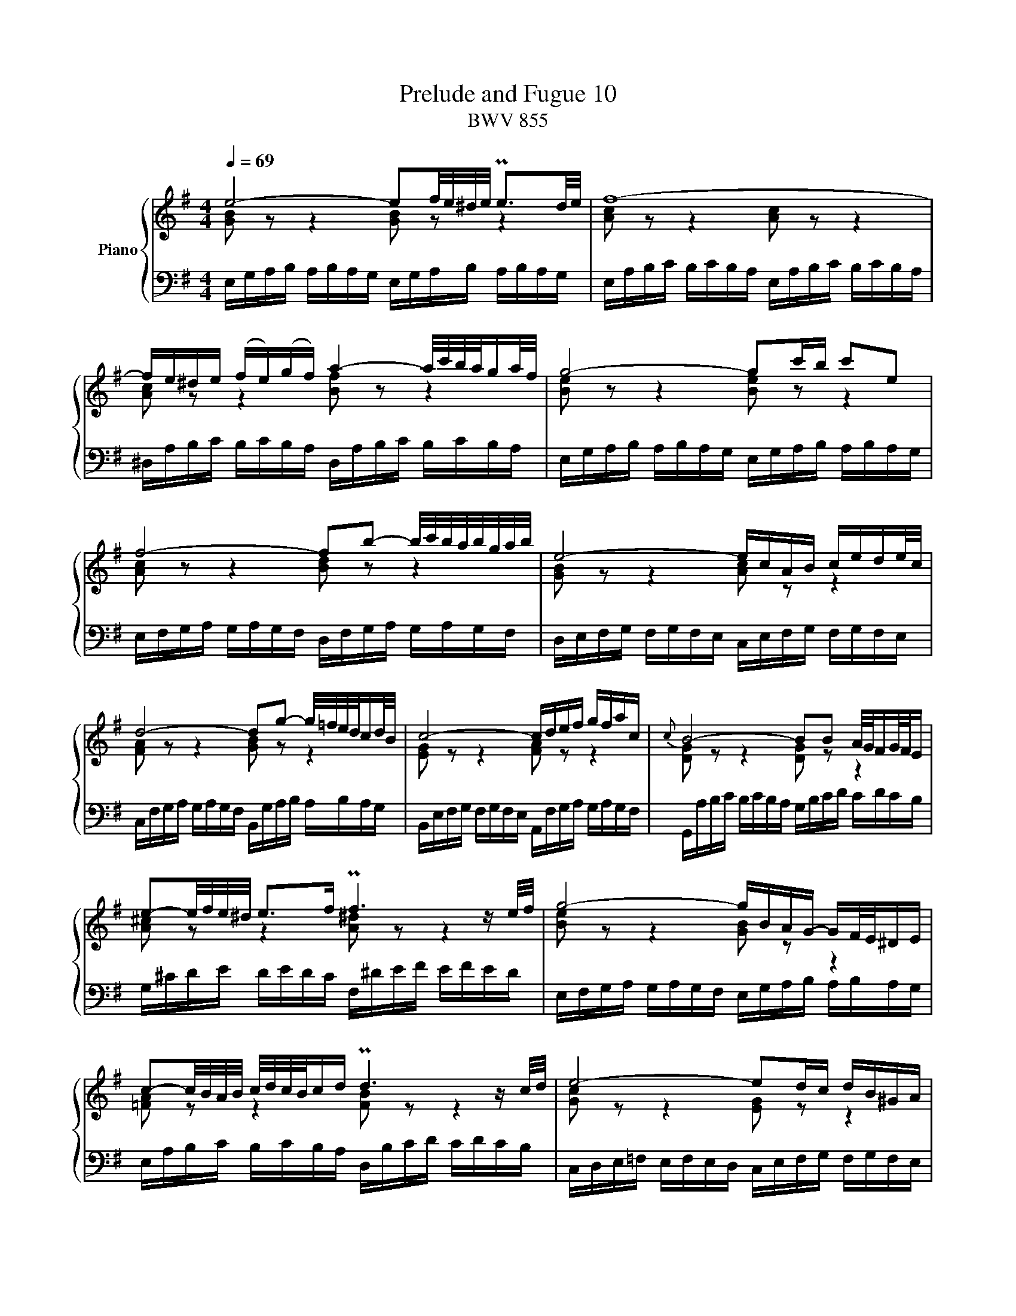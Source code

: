 X:1
T:Prelude and Fugue 10
T:BWV 855
%%score { ( 1 2 ) | ( 3 4 ) }
L:1/16
Q:1/4=69
M:4/4
I:linebreak $
K:G
V:1 treble nm="Piano"
V:2 treble 
L:1/8
V:3 bass 
V:4 bass 
L:1/8
V:1
 e8- e2f/e/^d/e/ Pe3d/e/ | f16- |$ fe^de (fe)(gf) a4- a/c'/b/a/ga/f/ | g8- g2c'b c'2e2 |$ %4
 f8- f2b2- b/c'/b/a/b/g/a/b/ | e8- ecAB cede/c/ |$ d8- d2g2- g/=f/e/d/cd/B/ | c8- cdef gfac | %8
{c} B8- B2B2 A/G/FG/F/E |$ e2-e/f/e/^d/ e2>f2 Pf6 z e/f/ | g8- gBAG- GF/E/^DE |$ %11
 c2-c/B/A/B/ c/d/c/B/cd Pd6 z c/d/ | e8- e2dc dB^GA |$ d8- d=fed Pc3d/B/ | c16- | %15
 c4- cA^GA cAGA EAGA |$ c8- c2B2 ^c2e^d | e16- | e2^df ac'bd e8- |$ e4- e/f/e/^d/e/^c/d Td6 e2 | %20
 e16- |$ e16- |[Q:1/4=111]"^Presto" eabc' bc'ba eabc' bc'ba |$ ba^ga baga d2b2- baga | %24
 =fBcd cdcB edef efed |$ c^GAB AGAB ca=g=f efed | ^ce^fg fgfe ^dfga gagf |$ gGAB ABAG =f^GAB ABAG | %28
 eABc BcBA dBcd cdcB | cA^GA EAGA c8- |$ cA^GA ^DAGA cAGA EAGA | cF=GA GFE^D BEFG FEDE | %32
 Agab abag cfga gagf |$ ^Aefg fgfe ^d8 | z Bcd cdcB A8 | z GAB ABAG z FGA GAGF |$ z EFG FGFE ^D8 | %37
 B,^C^DE FGAB =c8 |$ ^c8 ^d8 | e=dcB AGFE cBAG FE^D^C | ^DB,F2 z E2D [B,E]8 |]$ %41
[M:3/4]"^a 2 voci"[Q:1/4=92.00] EGBe ^de=de ^ce=ce | Be^de ^A^cGF G^AFE | D2B2 z fgf ed^ce |$ %44
 d4- d^cB^A BcAB | ^cF^Ac eAce gfeg | fed^c B^A^GF d4- |$ dE^GB dGBd =fedf | edcB A^GFE c4- | %49
 cADE FGAB cdef | gfag fedc BgAf |$ GBdg fg=fg eg_eg | dgfg ^ce_BA B^cAG | F2d2 z aba gfeg | %54
 f4- fed^c decd |$ ed^cB A^Ged cBA=G | F2D2F2A2d2F2 | dcBA GFdc BAG=F |$ E2C2E2G2c2E2 | %59
 edcB A^Ged cBAG | Acea z e=fe dcBd | c4- cBA^G AF^DB |$ EGBe ^de=de ^ce=ce | Be^de ^A^cGF GAFE | %64
 ^D2B2 z bc'b agfa | g4- gfe^d ef=de |$ ^c2a2 z a_ba g=feg | =f4- fed^c de=cd | B2g2 z ABc de=fd |$ %69
 edg=f ed^c_B ABGA | =F2d2 z a_ba g=feg | =f4- fed=c dcde |$ Acea ^ga=ga fa=fa | ea^ga ^dfcB cdBA | %74
 ^G2E2G2B2e2G2 |$ ed^cB A^Ged cBA=G | F2D2F2A2d2F2 | dcBA GFdc BAGF | BAGF E^DBA GFED |$ %79
 EGBe ^de=de ^ce=ce | BAGc BAB^G A=GAF | GFGA ^DFCB, CDB,A, | (^G,/B,/E) z2 z4 z4 |] %83
V:2
 [GB] z z2 [GB] z z2 | [Ac] z z2 [Ac] z z2 |$ [Ac] z z2 [Bf] z z2 | [Be] z z2 [Be] z z2 |$ %4
 [Ac] z z2 [Bd] z z2 | [GB] z z2 [Ac] z z2 |$ [FA] z z2 [GB] z z2 | [EG] z z2 [FA] z z2 | %8
 [DG] z z2 [DG] z z2 |$ [A^c] z z2 [A^d] z z2 | [Be] z z2 [GB] z z2 |$ [=FA] z z2 [FB] z z2 | %12
 [Gc] z z2 [EG] z z2 |$ [^FA] z z2 [^GB] z z2 | [EA] z z2 [EA] z z2 | [^DA] z z2 [EA] z z2 |$ %16
 [FA] z z2 [FA] z z2 | [^GB] z z2 [^A^c] z z2 | [F=A] z z2 [GB] z z2 |$ [G^c] z z2 [FB] z z2 | %20
 [GB] z z2 [^GB] z z2 |$ [Ac] z z2 [Bd] z z2 | c z x6 |$ x8 | x8 |$ x8 | x8 |$ x8 | x8 | x8 |$ x8 | %31
 x8 | x8 |$ z4 z/ =A/B/c/ B/c/B/A/ | G4 z/ F/G/A/ G/A/G/F/ | E4 ^D4 |$ %36
 ^C4 z/ A,/B,/=C/ B,/C/B,/A,/ | z4 z/ F/G/A/ G/A/G/F/ |$ z/ G/A/B/ A/B/A/G/ z/ A/B/=c/ B/c/B/A/ | %39
 G z z2 z4 | z/ B,3/2- B,A, ^G,4 |]$[M:3/4] x6 | x6 | x6 |$ x6 | x6 | x6 |$ x6 | x6 | x6 | x6 |$ %51
 x6 | x6 | x6 | x6 |$ x6 | x6 | x6 |$ x6 | x6 | x6 | x6 |$ x6 | x6 | x6 | x6 |$ x6 | x6 | x6 |$ %69
 x6 | x6 | x6 |$ x6 | x6 | x6 |$ x6 | x6 | x6 | x6 |$ x6 | x6 | x6 | x6 |] %83
V:3
 E,G,A,B, A,B,A,G, E,G,A,B, A,B,A,G, | E,A,B,C B,CB,A, E,A,B,C B,CB,A, |$ %2
 ^D,A,B,C B,CB,A, D,A,B,C B,CB,A, | E,G,A,B, A,B,A,G, E,G,A,B, A,B,A,G, |$ %4
 E,F,G,A, G,A,G,F, D,F,G,A, G,A,G,F, | D,E,F,G, F,G,F,E, C,E,F,G, F,G,F,E, |$ %6
 C,F,G,A, G,A,G,F, B,,G,A,B, A,B,A,G, | B,,E,F,G, F,G,F,E, A,,F,G,A, G,A,G,F, | %8
 G,,A,B,C B,CB,A, G,B,CD CDCB, |$ G,^CDE DEDC F,^DEF EFED | E,F,G,A, G,A,G,F, E,G,A,B, A,B,A,G, |$ %11
 E,A,B,C B,CB,A, D,B,CD CDCB, | C,D,E,=F, E,F,E,D, C,E,F,G, F,G,F,E, |$ %13
 C,^F,G,A, G,A,G,F, B,,^G,A,B, A,B,A,G, | A,B,CD CDCB, G,A,B,C B,CB,A, | %15
 F,A,B,C B,CB,A, E,A,B,C B,CB,A, |$ ^D,A,B,C B,CB,A, D,F,G,A, G,A,G,F, | %17
 =D,^G,A,B, A,B,A,G, ^C,E,F,=G, F,G,F,E, | =C,F,G,A, G,A,G,F, B,,E,F,G, F,G,F,E, |$ %19
 ^A,,E,F,G, F,G,F,E, B,,F,G,=A, G,A,G,F, | E,G,A,B, A,B,A,G, D,^G,A,B, A,B,A,G, |$ %21
 C,A,B,C B,CB,A, ^G,B,CD CDCB, | A,CDE DEDC A,CDE DEDC |$ A,DE=F EFED A,DEF EFED | %24
 ^G,DE=F EFED G,B,CD CDCB, |$ A,B,CD CDCB, A,B,CD CDCB, | G,^CDE DEDC F,^DEF EFED |$ %27
 EE,F,G, F,G,F,E, D,E,=F,=G, F,G,F,E, | C,^F,^G,A, G,A,G,F, B,,G,A,B, A,B,A,G, | %29
 A,A,,B,,C, B,,C,B,,A,, =G,,A,,B,,C, B,,C,B,,A,, |$ %30
 F,,A,,B,,C, B,,C,B,,A,, E,,A,,B,,C, B,,C,B,,A,, | %31
 ^D,,A,,B,,C, B,,C,B,,A,, E,,G,,A,,B,, A,,B,,A,,G,, | C,,2 z2 z4 z A,B,C B,CB,A, |$ %33
 ^C,2 z2 z4 B,,F,G,A, G,A,G,F, | B,,G,A,B, A,B,A,G, B,,A,B,C B,CB,A, | %35
 B,,B,CD CDCB, B,,A,B,C B,CB,A, |$ B,,G,A,B, A,B,A,G, B,,F,G,A, G,A,G,F, | %37
 G,B,A,G, F,E,^D,F, z ^D,E,F, E,F,E,D, |$ z E,F,G, F,G,F,E, z F,G,A, G,A,G,F, | %39
 E,2 z2 z4 A,,B,,C,D, E,F,G,A,- | A,2>A,2 G,2F,2 E,8 |]$[M:3/4] z12 | z12 | %43
 B,,D,F,B, ^A,B,=A,B, ^G,B,=G,B, |$ F,B,^A,B, ^E,^G,D,^C, D,^E,C,B,, | ^A,,2F,2 z FGF ED^CE | %46
 D4- D^CB,^A, B,C=A,B, |$ ^G,,2E,2 z E=FE DCB,D | C4- CB,A,^G, A,B,=G,A, | %49
 F,,2D,2 z E,F,G, A,B,CA, | B,A,CB, A,G,F,E, D,E,C,D, |$ B,,2G,2 z DED CB,A,C | %52
 B,4- B,A,G,F, G,F,G,A, | D,F,A,D ^CD=CD B,D_B,D | A,D^CD ^G,B,=F,E, F,=G,E,D, |$ %55
 ^C,2A,,2C,2E,2A,2C,2 | A,G,F,E, D,^C,A,G, F,E,D,=C, | B,,2G,,2B,,2D,2G,2B,,2 |$ %58
 G,=F,E,D, C,B,,G,F, E,D,C,B,, | E,D,C,B,, A,,^G,,E,D, C,B,,A,,G,, | %60
 A,,C,E,A, ^G,A,=G,A, ^F,A,=F,A, | E,A,^G,A, ^D,F,C,B,, C,D,B,,A,, |$ G,,2E,2 z B,CB, A,G,F,A, | %63
 G,4- G,F,E,^D, E,F,D,E, | F,B,,^D,F, A,D,F,A, CB,A,C | B,A,G,F, E,^D,^C,B,, G,4- |$ %66
 G,A,,^C,E, G,C,E,G, _B,A,G,B, | A,G,=F,E, D,^C,B,,A,, =F,4- | F,D,G,,A,, B,,C,D,E, =F,G,A,B, |$ %69
 CB,ED ^C_B,A,G, =F,DE,C | D,=F,A,D ^CD=CD B,D_B,D | A,D^CD ^G,B,=F,E, F,G,E,D, |$ %72
 C,2A,2 z E=FE DCB,D | C4- CB,A,^G, A,F,^D,F, | B,A,^G,F, E,^D,B,A, G,F,E,=D, |$ %75
 ^C,2A,,2C,2E,2A,2C,2 | A,G,F,E, D,^C,A,G, F,E,D,=C, | B,,2G,,2B,,2D,2G,2B,,2 | %78
 B,A,G,F, E,^D,B,A, G,F,E,D, |$ E,B,,G,,E,, z B,CB, A,G,A,F, | G,F,E,E ^DE=DE ^CE=CE | %81
 B,2A,2 B,2 z2 B,,2 z2 | E,,2 z2 z4 z4 |] %83
V:4
 x8 | x8 |$ x8 | x8 |$ x8 | x8 |$ x8 | x8 | x8 |$ x8 | x8 |$ x8 | x8 |$ x8 | x8 | x8 |$ x8 | x8 | %18
 x8 |$ x8 | x8 |$ x8 | x8 |$ x8 | x8 |$ x8 | x8 |$ x8 | x8 | x8 |$ x8 | x8 | x8 |$ x8 | x8 | x8 |$ %36
 x8 | z4 B,,4 |$ B,,4 B,,4 | C, z z2 x4 | B,,4 E,,4 |]$[M:3/4] x6 | x6 | x6 |$ x6 | x6 | x6 |$ x6 | %48
 x6 | x6 | x6 |$ x6 | x6 | x6 | x6 |$ x6 | x6 | x6 |$ x6 | x6 | x6 | x6 |$ x6 | x6 | x6 | x6 |$ %66
 x6 | x6 | x6 |$ x6 | x6 | x6 |$ x6 | x6 | x6 |$ x6 | x6 | x6 | x6 |$ x6 | x6 | x6 | x6 |] %83
